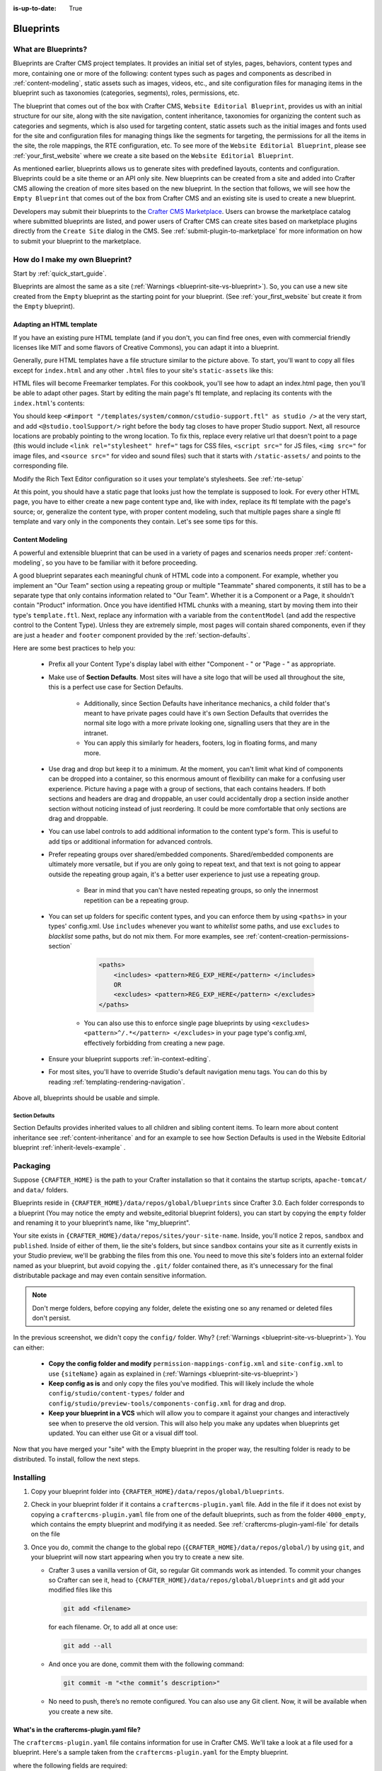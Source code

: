 :is-up-to-date: True

.. index:: Create a Blueprint, Blueprint

.. _create-a-blueprint:

==========
Blueprints
==========

--------------------
What are Blueprints?
--------------------

Blueprints are Crafter CMS project templates.  It provides an initial set of styles, pages, behaviors, content types and more, containing one or more of the following: content types such as pages and components as described in :ref:`content-modeling`, static assets such as images, videos, etc., and site configuration files for managing items in the blueprint such as taxonomies (categories, segments), roles, permissions, etc.

.. image:: /_static/images/blueprint/blueprint-anatomy.png
   :alt: Cook Books - Blueprint Anatomy
   :width: 65 %
   :align: center

The blueprint that comes out of the box with Crafter CMS, ``Website Editorial Blueprint``, provides us with an initial structure for our site, along with the site navigation, content inheritance, taxonomies for organizing the content such as categories and segments, which is also used for targeting content, static assets such as the initial images and fonts used for the site and configuration files for managing things like the segments for targeting, the permissions for all the items in the site, the role mappings, the RTE configuration, etc.  To see more of the ``Website Editorial Blueprint``, please see :ref:`your_first_website` where we create a site based on the ``Website Editorial Blueprint``.

As mentioned earlier, blueprints allows us to generate sites with predefined layouts, contents and configuration.  Blueprints could be a site theme or an API only site.  New blueprints can be created from a site and added into Crafter CMS allowing the creation of more sites based on the new blueprint.  In the section that follows, we will see how the ``Empty Blueprint`` that comes out of the box from Crafter CMS and an existing site is used to create a new blueprint.

Developers may submit their blueprints to the `Crafter CMS Marketplace <http://marketplace.craftercms.org>`__. Users can browse the marketplace catalog where submitted blueprints are listed, and power users of Crafter CMS can create sites based on marketplace plugins directly from the ``Create Site`` dialog in the CMS. See :ref:`submit-plugin-to-marketplace` for more information on how to submit your blueprint to the marketplace.

-------------------------------
How do I make my own Blueprint?
-------------------------------

Start by :ref:`quick_start_guide`.

Blueprints are almost the same as a site (:ref:`Warnings <blueprint-site-vs-blueprint>`). So, you can use a new site created from the ``Empty`` blueprint as the starting point for your blueprint. (See :ref:`your_first_website` but create it from the ``Empty`` blueprint).

^^^^^^^^^^^^^^^^^^^^^^^^^
Adapting an HTML template
^^^^^^^^^^^^^^^^^^^^^^^^^

If you have an existing pure HTML template (and if you don't, you can find free ones, even with commercial friendly licenses like MIT and some flavors of Creative Commons), you can adapt it into a blueprint.

.. image:: /_static/images/blueprint/blueprint-sample-template-anatomy.png
	        :alt: Cook Books - Template Anatomy
	        :align: center

Generally, pure HTML templates have a file structure similar to the picture above. To start, you'll want to copy all files except for ``index.html`` and any other ``.html`` files to your site's ``static-assets`` like this:

.. image:: /_static/images/blueprint/blueprint-template-static-assets.png
	        :width: 65%
	        :alt: Copy folders to static-assets
	        :align: center

HTML files will become Freemarker templates. For this cookbook, you'll see how to adapt an index.html page, then you'll be able to adapt other pages. Start by editing the main page's ftl template, and replacing its contents with the ``index.html``'s contents:

.. image:: /_static/images/blueprint/blueprint-edit-freemarker.png
	        :width: 65%
	        :alt: Copy index.html contents to page ftl file.
	        :align: center

You should keep ``<#import "/templates/system/common/cstudio-support.ftl" as studio />`` at the very start, and add ``<@studio.toolSupport/>`` right before the ``body`` tag closes to have proper Studio support. Next, all resource locations are probably pointing to the wrong location. To fix this, replace every relative url that doesn't point to a page (this would include ``<link rel="stylesheet" href="`` tags for CSS files, ``<script src="`` for JS files, ``<img src="`` for image files, and ``<source src="`` for video and sound files) such that it starts with ``/static-assets/`` and points to the corresponding file.

Modify the Rich Text Editor configuration so it uses your template's stylesheets. See :ref:`rte-setup`

At this point, you should have a static page that looks just how the template is supposed to look. For every other HTML page, you have to either create a new page content type and, like with index, replace its ftl template with the page's source; or, generalize the content type, with proper content modeling, such that multiple pages share a single ftl template and vary only in the components they contain. Let's see some tips for this.

^^^^^^^^^^^^^^^^
Content Modeling
^^^^^^^^^^^^^^^^

A powerful and extensible blueprint that can be used in a variety of pages and scenarios needs proper :ref:`content-modeling`, so you have to be familiar with it before proceeding.

A good blueprint separates each meaningful chunk of HTML code into a component. For example, whether you implement an "Our Team" section using a repeating group or multiple "Teammate" shared components, it still has to be a separate type that only contains information related to "Our Team". Whether it is a Component or a Page, it shouldn't contain "Product" information. Once you have identified HTML chunks with a meaning, start by moving them into their type's ``template.ftl``. Next, replace any information with a variable from the ``contentModel`` (and add the respective control to the Content Type). Unless they are extremely simple, most pages will contain shared components, even if they are just a ``header`` and ``footer`` component provided by the :ref:`section-defaults`.

Here are some best practices to help you:

    * Prefix all your Content Type's display label with either "Component - " or "Page - " as appropriate.
    * Make use of **Section Defaults**. Most sites will have a site logo that will be used all throughout the site, this is a perfect use case for Section Defaults.

       * Additionally, since Section Defaults have inheritance mechanics, a child folder that's meant to have private pages could have it's own Section Defaults that overrides the normal site logo with a more private looking one, signalling users that they are in the intranet.
       * You can apply this similarly for headers, footers, log in floating forms, and many more.
    * Use drag and drop but keep it to a minimum. At the moment, you can't limit what kind of components can be dropped into a container, so this enormous amount of flexibility can make for a confusing user experience. Picture having a page with a group of sections, that each contains headers. If both sections and headers are drag and droppable, an user could accidentally drop a section inside another section without noticing instead of just reordering. It could be more comfortable that only sections are drag and droppable.
    * You can use label controls to add additional information to the content type's form. This is useful to add tips or additional information for advanced controls.
    * Prefer repeating groups over shared/embedded components. Shared/embedded components are ultimately more versatile, but if you are only going to repeat text, and that text is not going to appear outside the repeating group again, it's a better user experience to just use a repeating group.

       * Bear in mind that you can't have nested repeating groups, so only the innermost repetition can be a repeating group.
    * You can set up folders for specific content types, and you can enforce them by using ``<paths>`` in your types' config.xml. Use ``includes`` whenever you want to *whitelist* some paths, and use ``excludes`` to *blacklist* some paths, but do not mix them.  For more examples, see :ref:`content-creation-permissions-section`

        .. code-block:: xml

            <paths>
                <includes> <pattern>REG_EXP_HERE</pattern> </includes>
                OR
                <excludes> <pattern>REG_EXP_HERE</pattern> </excludes>
            </paths>

       * You can also use this to enforce single page blueprints by using ``<excludes> <pattern>^/.*</pattern> </excludes>`` in your page type's config.xml, effectively forbidding from creating a new page.
    * Ensure your blueprint supports :ref:`in-context-editing`.
    * For most sites, you'll have to override Studio's default navigation menu tags. You can do this by reading :ref:`templating-rendering-navigation`.

Above all, blueprints should be usable and simple.

.. _section-defaults:

Section Defaults
^^^^^^^^^^^^^^^^
Section Defaults provides inherited values to all children and sibling content items.
To learn more about content inheritance see :ref:`content-inheritance` and for an example to see how Section Defaults is used in the Website Editorial blueprint :ref:`inherit-levels-example` .

---------
Packaging
---------

Suppose ``{CRAFTER_HOME}`` is the path to your Crafter installation so that it contains the startup scripts, ``apache-tomcat/`` and ``data/`` folders.

Blueprints reside in ``{CRAFTER_HOME}/data/repos/global/blueprints`` since Crafter 3.0. Each folder corresponds to a blueprint (You may notice the empty and website_editorial blueprint folders), you can start by copying the ``empty`` folder and renaming it to your blueprint’s name, like "my_blueprint".

Your site exists in ``{CRAFTER_HOME}/data/repos/sites/your-site-name``. Inside, you'll notice 2 repos, ``sandbox`` and ``published``. Inside of either of them, lie the site's folders, but since ``sandbox`` contains your site as it currently exists in your Studio preview, we'll be grabbing the files from this one. You need to move this site's folders into an external folder named as your blueprint, but avoid copying the ``.git/`` folder contained there, as it's unnecessary for the final distributable package and may even contain sensitive information.

.. note:: Don't merge folders, before copying any folder, delete the existing one so any renamed or deleted files don't persist.

.. image:: /_static/images/blueprint/blueprint-package-copy-site.png
	        :width: 100%
	        :alt: Copy ``scripts/``, ``site/``, ``static-assets/``, ``templates/``
	        :align: center

In the previous screenshot, we didn't copy the ``config/`` folder. Why? (:ref:`Warnings <blueprint-site-vs-blueprint>`). You can either:

    * **Copy the config folder and modify** ``permission-mappings-config.xml`` and ``site-config.xml`` to use ``{siteName}`` again as explained in (:ref:`Warnings <blueprint-site-vs-blueprint>`)
    * **Keep config as is** and only copy the files you've modified. This will likely include the whole ``config/studio/content-types/`` folder and ``config/studio/preview-tools/components-config.xml`` for drag and drop.
    * **Keep your blueprint in a VCS** which will allow you to compare it against your changes and interactively see when to preserve the old version. This will also help you make any updates when blueprints get updated. You can either use Git or a visual diff tool.

Now that you have merged your "site" with the Empty blueprint in the proper way, the resulting folder is ready to be distributed. To install, follow the next steps.


----------
Installing
----------

#. Copy your blueprint folder into ``{CRAFTER_HOME}/data/repos/global/blueprints``.
#. Check in your blueprint folder if it contains a ``craftercms-plugin.yaml`` file.  Add in the file if it does not exist by copying a ``craftercms-plugin.yaml`` file from one of the default blueprints, such as from the folder ``4000_empty``, which contains the empty blueprint and modifying it as needed.  See :ref:`craftercms-plugin-yaml-file` for details on the file
#. Once you do, commit the change to the global repo (``{CRAFTER_HOME}/data/repos/global/``) by using ``git``, and your blueprint will now start appearing when you try to create a new site.

   * Crafter 3 uses a vanilla version of Git, so regular Git commands work as intended. To commit your changes so Crafter can see it, head to ``{CRAFTER_HOME}/data/repos/global/blueprints`` and git add your modified files like this

     .. code-block:: sh

        git add <filename>

     for each filename. Or, to add all at once use:

     .. code-block:: sh

         git add --all

   * And once you are done, commit them with the following command:

     .. code-block:: sh

        git commit -m "<the commit’s description>"

   * No need to push, there’s no remote configured. You can also use any Git client. Now, it will be available when you create a new site.

.. _craftercms-plugin-yaml-file:

^^^^^^^^^^^^^^^^^^^^^^^^^^^^^^^^^^^^^^^^^^
What's in the craftercms-plugin.yaml file?
^^^^^^^^^^^^^^^^^^^^^^^^^^^^^^^^^^^^^^^^^^

The ``craftercms-plugin.yaml`` file contains information for use in Crafter CMS.  We'll take a look at a file used for a blueprint.  Here's a sample taken from the  ``craftercms-plugin.yaml`` for the Empty blueprint.

.. code-block:: yaml
    :linenos:

    # This file describes a plugin for use in Crafter CMS

    # The version of the format for this file
    descriptorVersion: 2

    # Describe the plugin
    plugin:
      type: blueprint
      id: org.craftercms.blueprint.empty
      name: Empty Blueprint
      tags:
        - blueprint
        - website
      version:
        major: 1
        minor: 0
        patch: 0
      description: |
        Simple empty blueprint
      website:
        name: Empty Blueprint
        url: https://craftercms.org
    media:
      screenshots:
        - title: Home Page
          description: Screenshot of the homepage
          url: /studio/static-assets/images/blueprints/empty/bp_empty.png
    developer:
      company:
        name: Crafter Software
        email: info@craftersoftware.com
        url: https://craftersoftware.com/
    build:
      id: c3d2a5444e6a24b5e0481d6ba87901d0b02716c8
      date: 2019-01-23T00:00:00Z
    license:
      name: MIT
      url: https://opensource.org/licenses/MIT
    crafterCmsVersions:
      - major: 3
        minor: 1
        patch: 1
    crafterCmsEditions:
      - community
      - enterprise
    searchEngine: Elasticsearch

where the following fields are required:

- ``descriptorVersion`` - The version of the format for this file (You can copy the value from the ``craftercms-plugin.yaml`` in one of the default blueprints under ``CRAFTER_HOME/data/repos/global/blueprints/`` if using a copy from the default)
- ``plugin.type`` - ``blueprint`` for our purposes
- ``plugin.id`` - a unique Id that is meaningful/recognizable to people who will be using the blueprint/plugin
- ``plugin.name`` - blueprint/plugin name (For our blueprint example, it is the blueprint name shown in the **Choose Blueprint** screen of **Create Site**)
- ``plugin.version`` - a version number for the blueprint
- ``plugin.crafterCmsVersions`` - Crafter CMS versions that the blueprint applies to (look in the :ref:`release-notes` section for the versions available)
- ``plugin.searchEngine`` - search engine that will be used when a site is created from the blueprint (possible values are, ``CrafterSearch`` and ``Elasticsearch``)

   .. note:: For the images to be used for the ``screenshots`` in the ``craftercms-plugin.yaml`` file, we recommend using images with approximately a ``4:3`` aspect ratio (width to height), such as an image sized at 1200x800

.. _passing-parameters-to-bp:

Passing Parameters to Blueprints
^^^^^^^^^^^^^^^^^^^^^^^^^^^^^^^^
Some parameters may need to be passed to the blueprint instead of left in the blueprint, say, AWS credentials, Box credentials, CommerceTools credentials, etc.  Crafter CMS supports passing parameters to blueprints during creation.

To add parameters to be passed to blueprints, simply add the following to the ``craftercms-plugin.yaml`` file

.. code-block:: yaml

   parameters:
    - label: My Parameter Label
      name: myParam
      type: string
      description: My parameter
      required: true

|

where:

- ``label``: Label to display for parameter on Create Site dialog
- ``name``: Name of the parameter in *camelCase* notation
- ``type``: Type of the parameter, possible values are ``STRING`` and ``PASSWORD``.  The default is ``STRING``
- ``description``: Description of the parameter
- ``required``: Indicates whether the parameter is required.  The default is ``true``


To use the parameters in configuration files, simply use ``${plugin:PLUGIN_NAME}`` where PLUGIN_NAME is the name of the parameter.

**Example**

Let's take a look at an example of adding parameters to the **Website Editorial** blueprint.
In our example, we will be passing AWS credentials when the site is created to be used for storing files in an S3 bucket and will setup the configuration file that will be using the passed parameters, along with the changes required in the content type and template so users can upload files to S3 once the site is up.

To store files in an S3 bucket, we'll follow :ref:`this <use-s3-to-store-assets>` guide, but instead of manually adding the AWS credentials so the user can upload files, we'll pass the AWS credentials through the blueprint when the site is created.

#. The first thing we need to do is to add the parameters to the ``craftercms-plugin.yaml`` file of the Website Editorial blueprint.  Open the ``craftercms-plugin.yaml`` which is under the ``{CRAFTER_HOME}/data/repos/global/blueprints/1000_website_editorial`` folder and add the following lines to the end of the file:

   .. code-block:: yaml
      :linenos:
      :caption: *{CRAFTER_HOME}/data/repos/global/blueprints/1000_website_editorial/craftercms-plugin.yaml*
      :emphasize-lines: 13-31

      # This file describes a plugin for use in Crafter CMS

      # The version of the format for this file
      descriptorVersion: 2

      # Describe the blueprint
      plugin:
        type: blueprint
        id: org.craftercms.blueprint.editorial
        name: Website Editorial Blueprint
      ...
      searchEngine: Elasticsearch
      parameters:
        - label: Access Key
          name: accessKey
          description: AWS Access Key
          required: true
          type: PASSWORD
        - label: Secret Key
          name: secretKey
          description: AWS Secret Key
          required: true
          type: PASSWORD
        - label: AWS Region
          name: awsRegion
          description: AWS region for the service
          required: true
        - label: Bucket Name
          name: bucketName
          description: Name of the bucket where files will be uploaded
          required: true

   |

#. Next, we'll add the ``aws.xml`` file which will contain all the parameters passed from the blueprint which we'll use to create an S3 profile, so files can be uploaded to an S3 bucket. To access the parameters passed from the blueprint when the site was created, simply use ``${plugin:PLUGIN_NAME}``, where PLUGIN_NAME is the name of the parameter passed through the blueprint that you would like to use.

   Create the folder ``aws`` under ``CRAFTER_HOME/data/repos/global/blueprints/config`` then inside the newly create folder, create the file ``aws.xml``.  Add the following inside the file:

   .. code-block:: xml
      :linenos:
      :caption: *CRAFTER_HOME/data/repos/global/blueprints/config/aws/aws.xml*
      :emphasize-lines: 8-9, 11-12

      <?xml version="1.0" encoding="UTF-8"?>
      <aws>
        <version>2</version>
        <s3>
          <profile>
            <id>s3-default</id>
            <credentials>
              <accessKey>${plugin:accessKey}</accessKey>
              <secretKey>${plugin:secretKey}</secretKey>
            </credentials>
            <region>${plugin:awsRegion}</region>
            <bucketName>${plugin:bucketName}</bucketName>
          </profile>
        </s3>
      </aws>


#. Next we'll modify the content type ``Page - Article`` and the template for it, ``article.ftl`` to allow the user to select files to be uploaded like in the example :ref:`here <use-s3-to-store-assets>`.  We'll end up with two files modified.  The ``article.ftl`` and ``form-definition.xml`` files.

   .. code-block:: text
      :caption: *CRAFTER_HOME/data/repos/global/blueprints/1000_website_editorial/templates/web/pages/article.ftl*
      :linenos:

      <#if contentModel.attachments??>
        <h2>Attachments</h2>
        <ul>
          <#list contentModel.attachments.item as a>
            <li><a href="${a.attachment.item.key}">${a.attachmentName}</a></li>
          </#list>
        </ul>
      </#if>

   |

   .. code-block:: xml
      :caption: *CRAFTER_HOME/data/repos/global/blueprints/1000_website_editorial/config/studio/content-types/page/article/form-definition.xml*
      :linenos:

      ...

      <field>
        <type>repeat</type>
		<id>attachments_o</id>
      ...

      <datasource>
        <type>S3-upload</type>
        <id>s3Upload</id>
        <title>S3 Upload</title>
        <interface>item</interface>
        <properties>
          <property>
            <name>repoPath</name>
              <value></value>
              <type>string</type>
          </property>
          <property>
            <name>profileId</name>
            <value>s3-default</value>
            <type>string</type>
          </property>
        </properties>
      </datasource>

   |


#. Commit your changes using ``git add`` and ``git commit``

   .. code-block:: text

      ➜  craftercms git:(develop) cd CRAFTER_HOME/data/repos/global/blueprints
      ➜  blueprints git:(master) ✗ git add 1000_website_editorial/config/studio/aws/
      ➜  blueprints git:(master) ✗ git add 1000_website_editorial/config/studio/content-types/page/article/form-definition.xml
      ➜  blueprints git:(master) ✗ git add 1000_website_editorial/craftercms-plugin.yaml
      ➜  blueprints git:(master) ✗ git add 1000_website_editorial/templates/web/pages/article.ftl
      ➜  blueprints git:(master) ✗ git commit -m "Add storing assets to S3"

   |

#. Refresh your browser.  We will now try creating a site using the **Website Editorial** blueprint to see the parameters we added to the blueprint earlier.

   Click on the ``Main Menu`` ➜ ``Sites`` ➜ ``Create Site`` button, then finally select the ``Website Editorial`` blueprint.  You will then be presented with the ``Create Site`` dialog.  Notice that the parameters we added to the ``craftercms-plugin.yaml`` file is near the bottom of dialog.  The values entered there will now be available to the site being created which for our example, will be used for the AWS profile in ``aws.xml``.  Enter the requested information then click on ``Create Site``

   .. image:: /_static/images/blueprint/blueprint-param-added.jpg
      :width: 80%
      :alt: Parameter added in Create Site
      :align: center

   |

#. Once your new site is up, users can upload files to S3 from an article page.  Let's verify the parameters you passed through the blueprint by checking the ``aws.xml`` file.  Open the **Sidebar**, then click on |siteConfig|.  Click on ``Configuration``, then select ``AWS Profiles`` from the dropdown.

   .. image:: /_static/images/blueprint/blueprint-param-added-verify.jpg
      :width: 80%
      :alt: Parameter added in Create Site
      :align: center

   |


-------------------------------------
Editing as a Site vs Editing directly
-------------------------------------

Since a blueprint is very similar in its layout to a site, you can modify a blueprint by modifying a site created with that blueprint and then merging the changes. This has several benefits:

* You can quickly see the effects of your modifications on Studio's preview site.
* You can create components, pages, and other file types through Studio, providing you with base templates, snippets, and type-specific UIs.

.. _blueprint-site-vs-blueprint:

.. warning:: However

    * The ``config/`` folder contains multiple configuration files with the site name. In blueprints, this is generically represented with ``{siteName}``, so you must either only edit config files directly on the blueprint's filesystem, or carefully replace your preview site name with ``{siteName}`` as appropriate. Having an initial version of the blueprint (when it was just copy of the Empty blueprint before making it a site) in a Git repository will be helpful for this.

       * Specifically, ``permission-mappings-config.xml`` and ``site-config.xml`` use ``{siteName}`` in a way where Studio replaces it with the site's name when creating a site. Sample files keep their ``{siteName}``.
       * ``permission-mappings-config.xml`` uses it in ``<site id="{siteName}">``
       * ``site-config.xml`` uses it in ``<wem-project>{siteName}</wem-project>`` and ``<display-name>{siteName}</display-name>``

    * Each site is made up of 2 different Git repos, ``sandbox`` and ``published``. Inside of either of them, lie the site's folders and also the ``.git/`` folder. You need to move this site folders back to the blueprint folder, but avoid copying this ``.git/`` folder, as it's unnecessary for the final distributable package and may even contain sensitive information.

Remember that whenever you edit directly in the filesystem, you need to commit your changes to ensure they are properly reflected.

Small edits after the initial development may be faster by editing the blueprint directly and testing by creating a new site.
